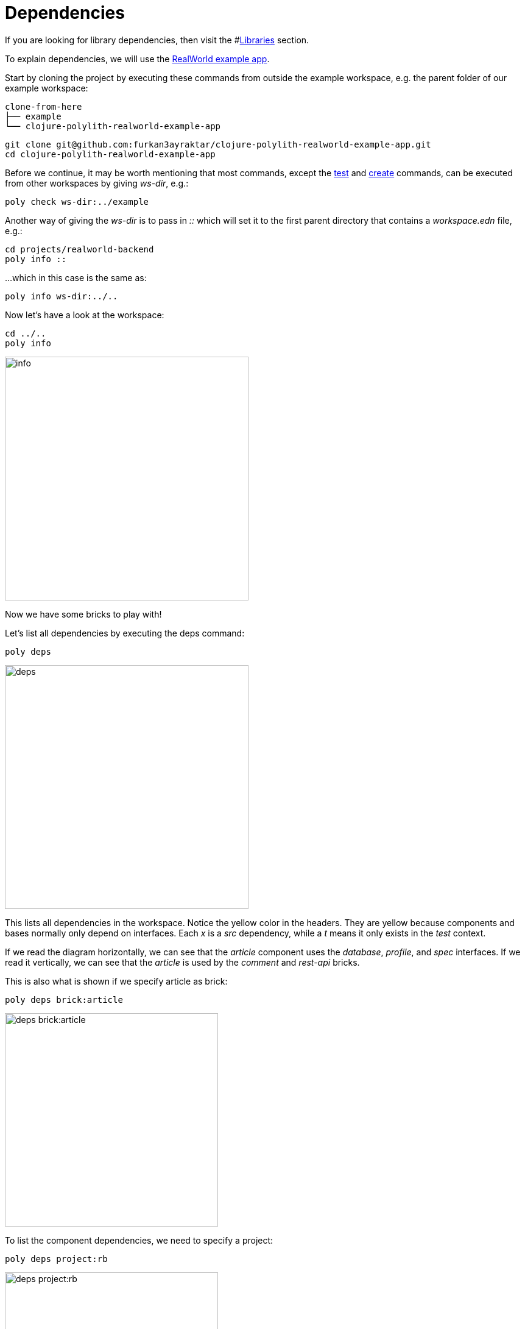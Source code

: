 = Dependencies

If you are looking for library dependencies, then visit the #xref:libraries.adoc[Libraries] section.

To explain dependencies, we will use the https://github.com/furkan3ayraktar/clojure-polylith-realworld-example-app[RealWorld example app].

Start by cloning the project by executing these commands from outside the example workspace, e.g. the parent folder of our example workspace:

[source,shell]
----
clone-from-here
├── example
└── clojure-polylith-realworld-example-app
----

[source,shell]
----
git clone git@github.com:furkan3ayraktar/clojure-polylith-realworld-example-app.git
cd clojure-polylith-realworld-example-app
----

Before we continue, it may be worth mentioning that most commands, except the xref:commands.adoc#test[test] and xref:commands.adoc#create[create] commands, can be executed from other workspaces by giving _ws-dir_, e.g.:

[source,shell]
----
poly check ws-dir:../example
----

Another way of giving the _ws-dir_ is to pass in _::_ which will set it to the first parent directory that contains a _workspace.edn_ file, e.g.:

[source,shell]
----
cd projects/realworld-backend
poly info ::
----

...which in this case is the same as:

[source,shell]
----
poly info ws-dir:../..
----

Now let's have a look at the workspace:

[source,shell]
----
cd ../..
poly info
----

image::images/dependencies/info.png[alt=info,width=400]

Now we have some bricks to play with!

Let's list all dependencies by executing the deps command:

[source,shell]
----
poly deps
----

image::images/dependencies/deps.png[alt=deps,width=400]

This lists all dependencies in the workspace. Notice the yellow color in the headers. They are yellow because components and bases normally only depend on interfaces. Each _x_ is a _src_ dependency, while a _t_ means it only exists in the _test_ context.

If we read the diagram horizontally, we can see that the _article_ component uses the _database_, _profile_, and _spec_ interfaces. If we read it vertically, we can see that the _article_ is used by the _comment_ and _rest-api_ bricks.

This is also what is shown if we specify article as brick:

[source,shell]
----
poly deps brick:article
----

image::images/dependencies/deps-brick.png[alt=deps brick:article,width=350]

To list the component dependencies, we need to specify a project:

[source,shell]
----
poly deps project:rb
----

image::images/dependencies/deps-project.png[alt=deps project:rb,width=350]

Now, all the headers are green, and that is because all the implementing components are known within the selected project. The _+_ signs mark indirect dependencies, while _-_ signs mark indirect test dependencies (not present here). An example is the _article_ component that uses _log_ indirectly: _article_ > _database_ > _log_.

[#compact-view]
If we have many libraries, they can be viewed in a more compact format:

[source,shell]
----
poly deps project:rb :compact
----

image::images/dependencies/deps-project-compact.png[alt=deps project:rb :compact,width=300]

This can be set permanently by setting _:compact-views #{"deps"}_ in _workspace.edn_.

We can also show dependencies for a specific brick within a project:

[source,shell]
----
poly deps project:rb brick:article
----

image::images/dependencies/deps-brick-project.png[alt=deps project:rb brick:article,width=350]

== Depend on namespaces

From the _:src_ context, components can only depend on interfaces, but bases can depend on both component interfaces and any namespace in a brick, e.g. another base (if you have more than one base in the project).

Components are allowed to access other components test code from its _:test_ context. Bases are allowed to access any test code in components and bases. Accessing other bases' test code from a base is fine, but accessing other components' test code has the disadvantage that it will make it more difficult to swap out a component for another, because it may break code that depends on that test code.

A better strategy is to create a separate test-helper component, put the shared code there, and depend on that component's interface.

== Circular dependencies

The poly tool is checking for circular dependencies. If we have a dependency chain like A > B > A, or A > B > C > A, then we will get an "Error 104 - Circular dependencies". To read more about this and other errors, we can execute `poly help check`.
